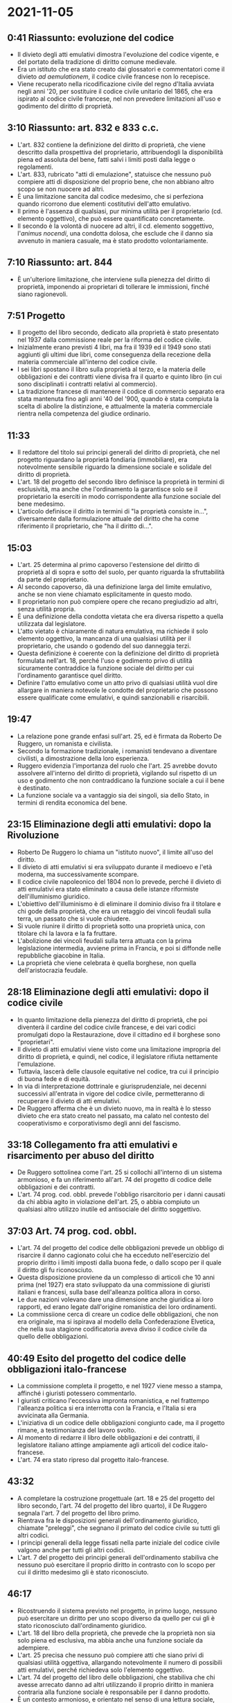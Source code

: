 * 2021-11-05

** 0:41 Riassunto: evoluzione del codice

- Il divieto degli atti emulativi dimostra l'evoluzione del codice vigente, e del portato della tradizione di diritto comune medievale.
- Era un istituto che era stato creato dai glossatori e commentatori come il divieto /ad aemulationem/, il codice civile francese non lo recepisce.
- Viene recuperato nella ricodificazione civile del regno d'Italia avviata negli anni '20, per sostituire il codice civile unitario del 1865, che era ispirato al codice civile francese, nel non prevedere limitazioni all'uso e godimento del diritto di proprietà.

** 3:10 Riassunto: art. 832 e 833 c.c.

- L'art. 832 contiene la definizione del diritto di proprietà, che viene descritto dalla prospettiva del proprietario, attribuendogli la disponibilità piena ed assoluta del bene, fatti salvi i limiti posti dalla legge o regolamenti.
- L'art. 833, rubricato "atti di emulazione", statuisce che nessuno può compiere atti di disposizione del proprio bene, che non abbiano altro scopo se non nuocere ad altri.
- È una limitazione sancita dal codice medesimo, che si perfeziona quando ricorrono due elementi costitutivi dell'atto emulativo.
- Il primo è l'assenza di qualsiasi, pur minima utilità per il proprietario (cd. elemento oggettivo), che può essere quantificato concretamente.
- Il secondo è la volontà di nuocere ad altri, il cd. elemento soggettivo, l'/animus nocendi/, una condotta dolosa, che esclude che il danno sia avvenuto in maniera casuale, ma è stato prodotto volontariamente.

** 7:10 Riassunto: art. 844

- È un'ulteriore limitazione, che interviene sulla pienezza del diritto di proprietà, imponendo ai proprietari di tollerare le immissioni, finché siano ragionevoli.

** 7:51 Progetto

- Il progetto del libro secondo, dedicato alla proprietà è stato presentato nel 1937 dalla commissione reale per la riforma del codice civile.
- Inizialmente erano previsti 4 libri, ma fra il 1939 ed il 1949 sono stati aggiunti gli ultimi due libri, come conseguenza della recezione della materia commerciale all'interno del codice civile.
- I sei libri spostano il libro sulla proprietà al terzo, e la materia delle obbligazioni e dei contratti viene divisa fra il quarto e quinto libro (in cui sono disciplinati i contratti relativi al commercio).
- La tradizione francese di mantenere il codice di commercio separato era stata mantenuta fino agli anni '40 del '900, quando è stata compiuta la scelta di abolire la distinzione, e attualmente la materia commerciale rientra nella competenza del giudice ordinario.

** 11:33

- Il redattore del titolo sui principi generali del diritto di proprietà, che nel progetto riguardano la proprietà fondiaria (immobiliare), era notevolmente sensibile riguardo la dimensione sociale e solidale del diritto di proprietà.
- L'art. 18 del progetto del secondo libro definisce la proprietà in termini di esclusività, ma anche che l'ordinamento la garantisce solo se il proprietario la eserciti in modo corrispondente alla funzione sociale del bene medesimo.
- L'articolo definisce il diritto in termini di "la proprietà consiste in...", diversamente dalla formulazione attuale del diritto che ha come riferimento il proprietario, che "ha il diritto di...".

** 15:03

- L'art. 25 determina al primo capoverso l'estensione del diritto di proprietà al di sopra e sotto del suolo, per quanto riguarda la sfruttabilità da parte del proprietario.
- Al secondo capoverso, dà una definizione larga del limite emulativo, anche se non viene chiamato esplicitamente in questo modo.
- Il proprietario non può compiere opere che recano pregiudizio ad altri, senza utilità propria.
- È una definizione della condotta vietata che era diversa rispetto a quella utilizzata dal legislatore.
- L'atto vietato è chiaramente di natura emulativa, ma richiede il solo elemento oggettivo, la mancanza di una qualsiasi utilità per il proprietario, che usando o godendo del suo danneggia terzi.
- Questa definizione è coerente con la definizione del diritto di proprietà formulata nell'art. 18, perché l'uso e godimento privo di utilità sicuramente contraddice la funzione sociale del diritto per cui l'ordinamento garantisce quel diritto.
- Definire l'atto emulativo come un atto privo di qualsiasi utilità vuol dire allargare in maniera notevole le condotte del proprietario che possono essere qualificate come emulativi, e quindi sanzionabili e risarcibili.

** 19:47

- La relazione pone grande enfasi sull'art. 25, ed è firmata da Roberto De Ruggero, un romanista e civilista.
- Secondo la formazione tradizionale, i romanisti tendevano a diventare civilisti, a dimostrazione della loro esperienza.
- Ruggero evidenzia l'importanza del ruolo che l'art. 25 avrebbe dovuto assolvere all'interno del diritto di proprietà, vigilando sul rispetto di un uso e godimento che non contraddicano la funzione sociale a cui il bene è destinato.
- La funzione sociale va a vantaggio sia dei singoli, sia dello Stato, in termini di rendita economica del bene.

** 23:15 Eliminazione degli atti emulativi: dopo la Rivoluzione

- Roberto De Ruggero lo chiama un "istituto nuovo", il limite all'uso del diritto.
- Il divieto di atti emulativi si era sviluppato durante il medioevo e l'età moderna, ma successivamente scompare.
- Il codice civile napoleonico del 1804 non lo prevede, perché il divieto di atti emulativi era stato eliminato a causa delle istanze riformiste dell'illuminismo giuridico.
- L'obiettivo dell'illuminismo è di eliminare il dominio diviso fra il titolare e chi gode della proprietà, che era un retaggio dei vincoli feudali sulla terra, un passato che si vuole chiudere.
- Si vuole riunire il diritto di proprietà sotto una proprietà unica, con titolare chi la lavora e la fa fruttare.
- L'abolizione dei vincoli feudali sulla terra attuata con la prima legislazione intermedia, avviene prima in Francia, e poi si diffonde nelle repubbliche giacobine in Italia.
- La proprietà che viene celebrata è quella borghese, non quella dell'aristocrazia feudale.

** 28:18 Eliminazione degli atti emulativi: dopo il codice civile

- In quanto limitazione della pienezza del diritto di proprietà, che poi diventerà il cardine del codice civile francese, e dei vari codici promulgati dopo la Restaurazione, dove il cittadino ed il borghese sono "proprietari".
- Il divieto di atti emulativi viene visto come una limitazione impropria del diritto di proprietà, e quindi, nel codice, il legislatore rifiuta nettamente l'emulazione.
- Tuttavia, lascerà delle clausole equitative nel codice, tra cui il principio di buona fede e di equità.
- In via di interpretazione dottrinale e giurisprudenziale, nei decenni successivi all'entrata in vigore del codice civile, permetteranno di recuperare il divieto di atti emulativi.
- De Ruggero afferma che è un divieto nuovo, ma in realtà è lo stesso divieto che era stato creato nel passato, ma calato nel contesto del cooperativismo e corporativismo degli anni del fascismo.

** 33:18 Collegamento fra atti emulativi e risarcimento per abuso del diritto

- De Ruggero sottolinea come l'art. 25 si collochi all'interno di un sistema armonioso, e fa un riferimento all'art. 74 del progetto di codice delle obbligazioni e dei contratti.
- L'art. 74 prog. cod. obbl. prevede l'obbligo risarcitorio per i danni causati da chi abbia agito in violazione dell'art. 25, o abbia compiuto un qualsiasi altro utilizzo inutile ed antisociale del diritto soggettivo.

** 37:03 Art. 74 prog. cod. obbl.

- L'art. 74 del progetto del codice delle obbligazioni prevede un obbligo di risarcire il danno cagionato colui che ha ecceduto nell'esercizio del proprio diritto i limiti imposti dalla buona fede, o dallo scopo per il quale il diritto gli fu riconosciuto.
- Questa disposizione proviene da un complesso di articoli che 10 anni prima (nel 1927) era stato sviluppato da una commissione di giuristi italiani e francesi, sulla base dell'alleanza politica allora in corso.
- Le due nazioni volevano dare una dimensione anche giuridica ai loro rapporti, ed erano legate dall'origine romanistica dei loro ordinamenti.
- La commissiione cerca di creare un codice delle obbligazioni, che non era originale, ma si ispirava al modello della Confederazione Elvetica, che nella sua stagione codificatoria aveva diviso il codice civile da quello delle obbligazioni.

** 40:49 Esito del progetto del codice delle obbligazioni italo-francese

- La commissione completa il progetto, e nel 1927 viene messo a stampa, affinché i giuristi potessero commentarlo.
- I giuristi criticano l'eccessiva impronta romanistica, e nel frattempo l'alleanza politica si era interrotta con la Francia, e l'Italia si era avvicinata alla Germania.
- L'iniziativa di un codice delle obbligazioni congiunto cade, ma il progetto rimane, a testimonianza del lavoro svolto.
- Al momento di redarre il libro delle obbligazioni e dei contratti, il legislatore italiano attinge ampiamente agli articoli del codice italo-francese.
- L'art. 74 era stato ripreso dal progetto italo-francese.

** 43:32

- A completare la costruzione progettuale (art. 18 e 25 del progetto del libro secondo, l'art. 74 del progetto del libro quarto), il De Ruggero segnala l'art. 7 del progetto del libro primo.
- Rientrava fra le disposizioni generali dell'ordinamento giuridico, chiamate "preleggi", che segnano il primato del codice civile su tutti gli altri codici.
- I principi generali della legge fissati nella parte iniziale del codice civile valgono anche per tutti gli altri codici.
- L'art. 7 del progetto dei principi generali dell'ordinamento stabiliva che nessuno può esercitare il proprio diritto in contrasto con lo scopo per cui il diritto medesimo gli è stato riconosciuto.

** 46:17

- Ricostruendo il sistema previsto nel progetto, in primo luogo, nessuno può esercitare un diritto per uno scopo diverso da quello per cui gli è stato riconosciuto dall'ordinamento giuridico.
- L'art. 18 del libro della proprietà, che prevede che la proprietà non sia solo piena ed esclusiva, ma abbia anche una funzione sociale da adempiere.
- L'art. 25 precisa che nessuno può compiere atti che siano privi di qualsiasi utilità oggettiva, allargando notevolmente il numero di possibili atti emulativi, perché richiedeva solo l'elemento oggettivo.
- L'art. 74 del progetto del libro delle obbligazioni, che stabiliva che chi avesse arrecato danno ad altri utilizzando il proprio diritto in maniera contraria alla funzione sociale è responsabile per il danno prodotto.
- È un contesto armonioso, e orientato nel senso di una lettura sociale, solidaristica, e nel superiore interesse della collettività nell'esercizio del diritto di proprietà.

** 48:59 Passaggio dal progetto al codice definitivo

- Questa costruzione è destinata a cadere nel passaggio dalla fase progettuale alla versione definitiva del codice.
- L'art. 7 scompare dalle preleggi, perché sembrava troppo limitante per i diritti soggettivi, e sconfinava nel divieto di abuso di diritto, che la sensibilità giuridica italiana non era pronta ad accogliere.
- Per la stessa ragione, viene meno anche l'art. 74 del progetto del libro delle obbligazioni.
- L'art. 832 non fa menzione della funzione sociale della proprietà.
- L'art. 833 richiede oltre all'elemento oggettivo anche l'/animus nocendi/, per perfezionare la condotta emulativa vietata.

** 51:25

- È una scelta che è giustificata dal timore che un'eccessiva limitazione del diritto di proprietà contrastasse con il carattere borghese, liberale e proprietario, a cui il codice del 1942 era comunque improntato.
- Il ministro guardasigilli Dino Grandi è stato l'autore delle ultime fasi della codificazione e pubblica una relazione di accompagnamento al codice, nel quale vengono spiegate, in via di interpretazione autentica, le scelte compiute dal legislatore.

** 54:52

- Riguardo all'art. 833, il divieto degli atti emulativi sottolinea che la proprietà è sia un diritto soggettivo assoluto, ma è anche un diritto calato in un contesto sociale, di cui deve tenere conto.
- Per evitare pericolosi eccessi nell'applicazione della norma, il legislatore richiede espressamente anche il concorso dell'/animus nocendi/.
- Il legislatore aggiunge l'elemento soggettivo, e pertanto l'attore deve dimostrare non solo che la condotta è inutile per chi l'ha messa in essere, ma anche che è stata tenuta con la volontà di nuocere.
- I due elementi sono molto difficili da provare.

** 58:23

- Gli atti emulativi che avrebbero potuto essere lo spartiacque fra uso equo ed iniquo del diritto di proprietà, con la formulazione consapevole dell'art. 833, risulta neutralizzato.
- Le conseguenze sono state negative per l'art. 833, perché viene utilizzato poco, ed esistono pochissimi casi giudiziari in cui la domanda avanzata è stata accolta.
- L'art. 833 è stato "disapplicato di fatto", e marginalizzato, da "ago della bilancia", ad una fattispecie tipica di fatto illecito, dato che è richiesto il dolo.
- Pertanto, poco è rimasto della politica sociale che aveva sostenuto la formalizzazione degli atti emulativi nel codice vigente.
- Dagli anni '80 dell'Ottocento era in corso un lungo dibattito, sull'opportunità di ripristinare il divieto di atti emulativi dell'antico regime, e di mantenere l'assoluta pienezza del diritto di proprietà.
